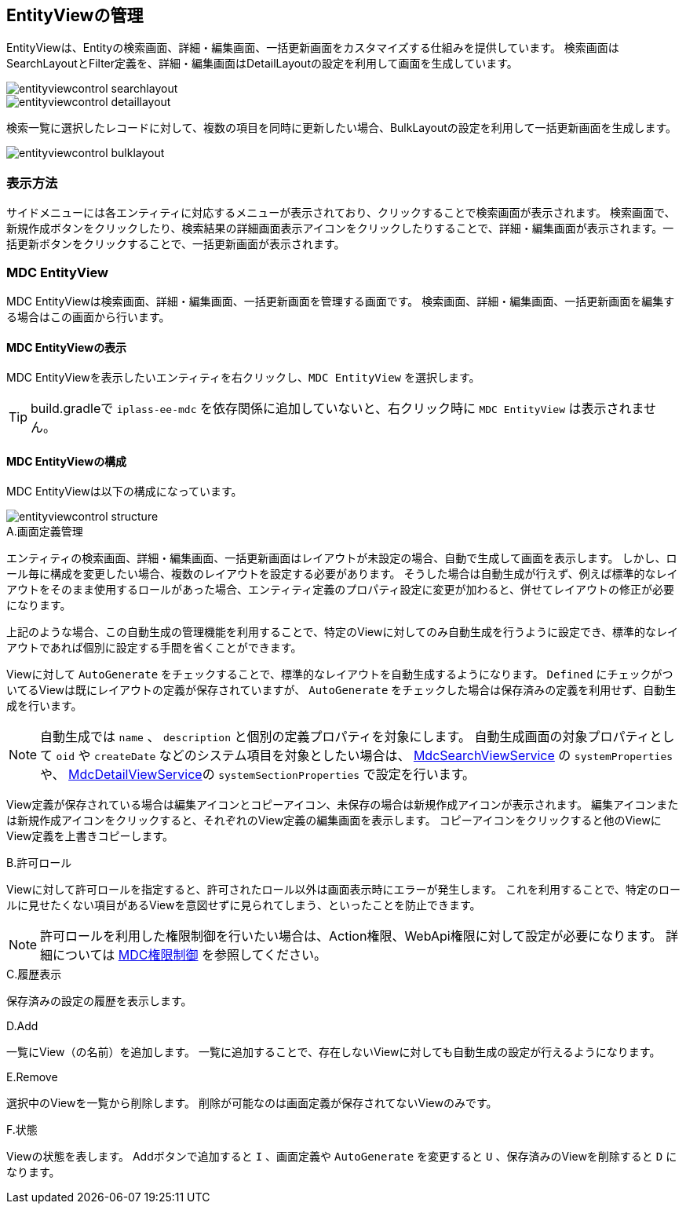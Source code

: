 [[entityviewcontrol]]
== EntityViewの管理

EntityViewは、Entityの検索画面、詳細・編集画面、一括更新画面をカスタマイズする仕組みを提供しています。
検索画面はSearchLayoutとFilter定義を、詳細・編集画面はDetailLayoutの設定を利用して画面を生成しています。

image::images/entityviewcontrol_searchlayout.png[]

image::images/entityviewcontrol_detaillayout.png[]

検索一覧に選択したレコードに対して、複数の項目を同時に更新したい場合、BulkLayoutの設定を利用して一括更新画面を生成します。

image::images/entityviewcontrol_bulklayout.png[]

=== 表示方法

サイドメニューには各エンティティに対応するメニューが表示されており、クリックすることで検索画面が表示されます。
検索画面で、新規作成ボタンをクリックしたり、検索結果の詳細画面表示アイコンをクリックしたりすることで、詳細・編集画面が表示されます。一括更新ボタンをクリックすることで、一括更新画面が表示されます。

=== MDC EntityView

MDC EntityViewは検索画面、詳細・編集画面、一括更新画面を管理する画面です。
検索画面、詳細・編集画面、一括更新画面を編集する場合はこの画面から行います。

==== MDC EntityViewの表示

MDC EntityViewを表示したいエンティティを右クリックし、`MDC EntityView` を選択します。

TIP: build.gradleで `iplass-ee-mdc` を依存関係に追加していないと、右クリック時に `MDC EntityView` は表示されません。

==== MDC EntityViewの構成

MDC EntityViewは以下の構成になっています。

image::images/entityviewcontrol_structure.png[]

.A.画面定義管理
エンティティの検索画面、詳細・編集画面、一括更新画面はレイアウトが未設定の場合、自動で生成して画面を表示します。
しかし、ロール毎に構成を変更したい場合、複数のレイアウトを設定する必要があります。
そうした場合は自動生成が行えず、例えば標準的なレイアウトをそのまま使用するロールがあった場合、エンティティ定義のプロパティ設定に変更が加わると、併せてレイアウトの修正が必要になります。

上記のような場合、この自動生成の管理機能を利用することで、特定のViewに対してのみ自動生成を行うように設定でき、標準的なレイアウトであれば個別に設定する手間を省くことができます。

Viewに対して `AutoGenerate` をチェックすることで、標準的なレイアウトを自動生成するようになります。
`Defined` にチェックがついてるViewは既にレイアウトの定義が保存されていますが、 `AutoGenerate` をチェックした場合は保存済みの定義を利用せず、自動生成を行います。

NOTE: 自動生成では `name` 、 `description` と個別の定義プロパティを対象にします。
自動生成画面の対象プロパティとして `oid` や `createDate` などのシステム項目を対象としたい場合は、
<<../../../serviceconfig/index.adoc#MdcSearchViewService, MdcSearchViewService>> の `systemProperties` や、 <<../../../serviceconfig/index.adoc#MdcDetailViewService, MdcDetailViewService>>の `systemSectionProperties` で設定を行います。

View定義が保存されている場合は編集アイコンとコピーアイコン、未保存の場合は新規作成アイコンが表示されます。
編集アイコンまたは新規作成アイコンをクリックすると、それぞれのView定義の編集画面を表示します。
コピーアイコンをクリックすると他のViewにView定義を上書きコピーします。

.B.許可ロール
Viewに対して許可ロールを指定すると、許可されたロール以外は画面表示時にエラーが発生します。
これを利用することで、特定のロールに見せたくない項目があるViewを意図せずに見られてしまう、といったことを防止できます。

NOTE: 許可ロールを利用した権限制御を行いたい場合は、Action権限、WebApi権限に対して設定が必要になります。
詳細については <<../mdcauth/index.adoc#, MDC権限制御>> を参照してください。

.C.履歴表示
保存済みの設定の履歴を表示します。

.D.Add
一覧にView（の名前）を追加します。
一覧に追加することで、存在しないViewに対しても自動生成の設定が行えるようになります。

.E.Remove
選択中のViewを一覧から削除します。
削除が可能なのは画面定義が保存されてないViewのみです。

.F.状態
Viewの状態を表します。
Addボタンで追加すると `I` 、画面定義や `AutoGenerate` を変更すると `U` 、保存済みのViewを削除すると `D` になります。
